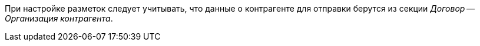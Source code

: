 [[section]]При настройке разметок следует учитывать, что данные о контрагенте для отправки берутся из секции _Договор -- Организация контрагента_.